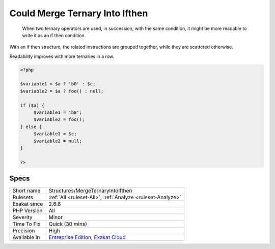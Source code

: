 .. _structures-mergeternaryintoifthen:

.. _could-merge-ternary-into-ifthen:

Could Merge Ternary Into Ifthen
+++++++++++++++++++++++++++++++

  When two ternary operators are used, in succession, with the same condition, it might be more readable to write it as an if then condition.

With an if then structure, the related instructions are grouped together, while they are scattered otherwise.

Readability improves with more ternaries in a row.

.. code-block:: php
   
   <?php
   
   $variable1 = $a ? 'b0' : $c;
   $variable2 = $a ? foo() : null;
   
   if ($a) {
   	$variable1 = 'b0';
   	$variable2 = foo();
   } else {
   	$variable1 = $c;
   	$variable2 = null;
   }
   
   ?>

Specs
_____

+--------------+-------------------------------------------------------------------------------------------------------------------------+
| Short name   | Structures/MergeTernaryIntoIfthen                                                                                       |
+--------------+-------------------------------------------------------------------------------------------------------------------------+
| Rulesets     | :ref:`All <ruleset-All>`, :ref:`Analyze <ruleset-Analyze>`                                                              |
+--------------+-------------------------------------------------------------------------------------------------------------------------+
| Exakat since | 2.6.8                                                                                                                   |
+--------------+-------------------------------------------------------------------------------------------------------------------------+
| PHP Version  | All                                                                                                                     |
+--------------+-------------------------------------------------------------------------------------------------------------------------+
| Severity     | Minor                                                                                                                   |
+--------------+-------------------------------------------------------------------------------------------------------------------------+
| Time To Fix  | Quick (30 mins)                                                                                                         |
+--------------+-------------------------------------------------------------------------------------------------------------------------+
| Precision    | High                                                                                                                    |
+--------------+-------------------------------------------------------------------------------------------------------------------------+
| Available in | `Entreprise Edition <https://www.exakat.io/entreprise-edition>`_, `Exakat Cloud <https://www.exakat.io/exakat-cloud/>`_ |
+--------------+-------------------------------------------------------------------------------------------------------------------------+


